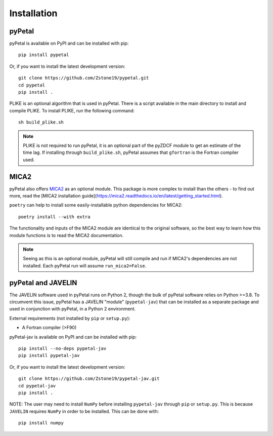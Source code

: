 =============
Installation
=============


pyPetal
-------

pyPetal is available on PyPI and can be installed with pip:
::
    pip install pypetal


Or, if you want to install the latest development version:
::
    git clone https://github.com/Zstone19/pypetal.git
    cd pypetal
    pip install .


PLIKE is an optional algorithm that is used in pyPetal. There is a script available in the main directory to install and compile PLIKE. To install PLIKE, run the following command:
::
    sh build_plike.sh

.. note:: PLIKE is not required to run pyPetal, it is an optional part of the pyZDCF module to get an estimate of the time lag. If installing through ``build_plike.sh``, pyPetal assumes that ``gfortran`` is the Fortran compiler used.



MICA2
------

pyPetal also offers `MICA2 <https://github.com/LiyrAstroph/MICA2>`_ as an optional module. This package is more complex to install than the others - to find out more, read the [MICA2 installation guide](https://mica2.readthedocs.io/en/latest/getting_started.html).

``poetry`` can help to install some easily-installable python dependencies for MICA2:
::
    poetry install --with extra


The functionality and inputs of the MICA2 module are identical to the original software, so the best way to learn how this module functions is to read the MICA2 documentation.

.. note:: Seeing as this is an optional module, pyPetal will still compile and run if MICA2's dependencies are not installed. Each pyPetal run will assume ``run_mica2=False``.




pyPetal and JAVELIN
--------------------

The JAVELIN software used in pyPetal runs on Python 2, though the bulk of pyPetal software relies on Python >=3.8. To circumvent this issue, pyPetal has a JAVELIN "module" (``pypetal-jav``) that can be installed as a separate package and used in conjunction with pyPetal, in a Python 2 environment.


External requirements (not installed by ``pip`` or ``setup.py``):

* A Fortran compiler (>F90)


pyPetal-jav is available on PyPI and can be installed with pip:
::
    pip install --no-deps pypetal-jav
    pip install pypetal-jav


Or, if you want to install the latest development version:
::
    git clone https://github.com/Zstone19/pypetal-jav.git
    cd pypetal-jav
    pip install .


NOTE: The user may need to install ``NumPy`` before installing ``pypetal-jav`` through ``pip`` or ``setup.py``. This is because ``JAVELIN`` requires ``NumPy`` in order to be installed. This can be done with:
::
    pip install numpy
